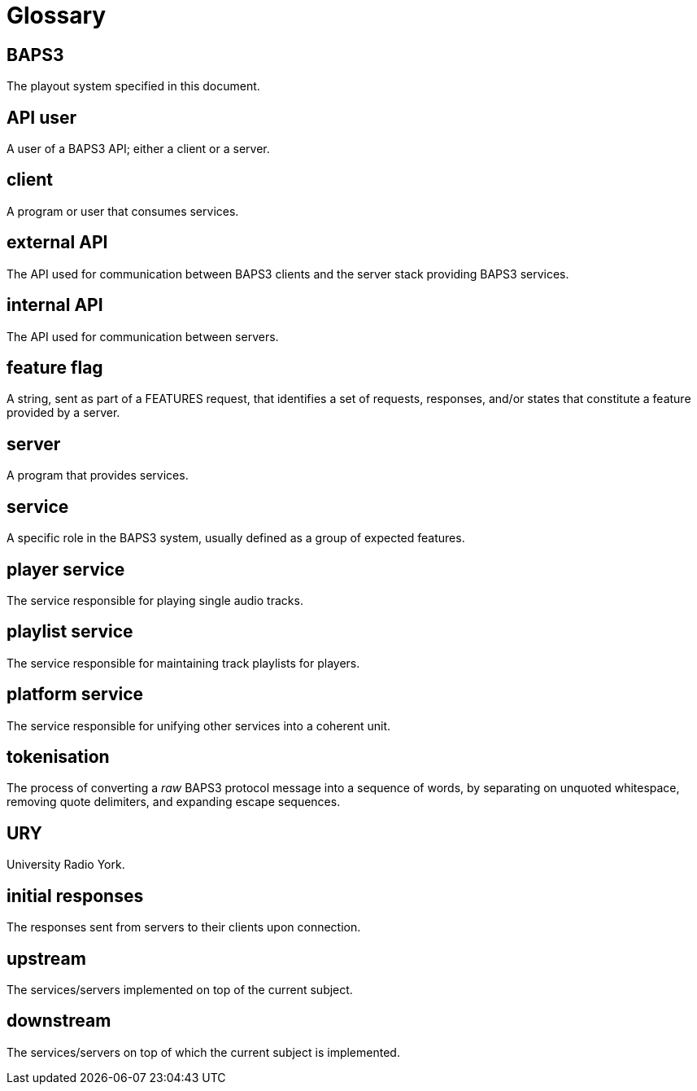 = Glossary

== BAPS3
The playout system specified in this document.

== API user
A user of a BAPS3 API; either a client or a server.

== client
A program or user that consumes services.

== external API
The API used for communication between BAPS3 clients and the server stack
providing BAPS3 services.

== internal API
The API used for communication between servers.

== feature flag
A string, sent as part of a FEATURES request, that identifies a set of
requests, responses, and/or states that constitute a feature provided by a
server.

== server
A program that provides services.

== service
A specific role in the BAPS3 system, usually defined as a group of expected
features.

== player service
The service responsible for playing single audio tracks.

== playlist service
The service responsible for maintaining track playlists for players.

== platform service
The service responsible for unifying other services into a coherent unit.

== tokenisation
The process of converting a _raw_ BAPS3 protocol message into a
sequence of words, by separating on unquoted whitespace, removing
quote delimiters, and expanding escape sequences.

== URY
University Radio York.

== initial responses
The responses sent from servers to their clients upon connection.

== upstream
The services/servers implemented on top of the current subject.

== downstream
The services/servers on top of which the current subject is implemented.
